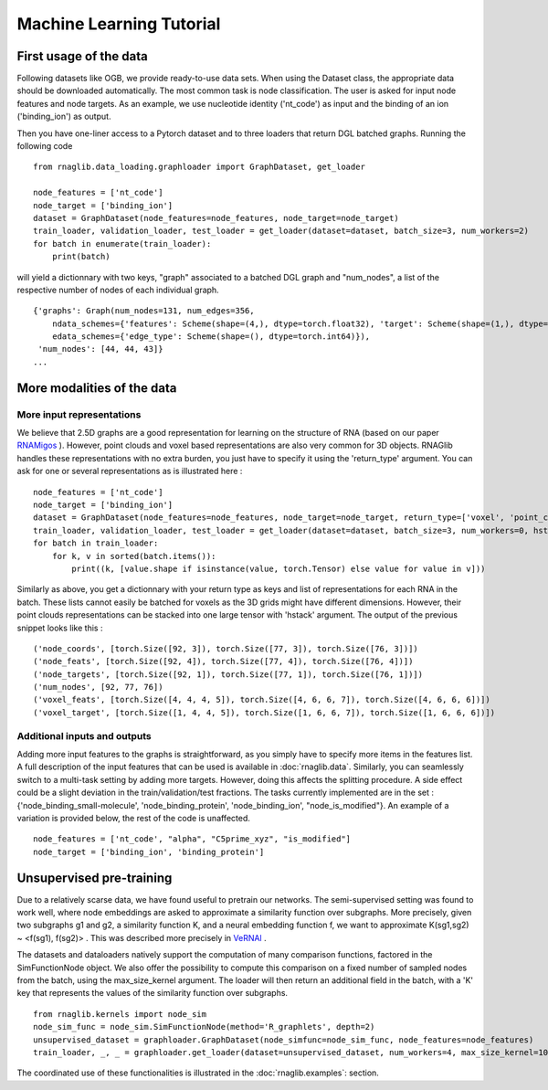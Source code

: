 Machine Learning Tutorial
~~~~~~~~~~

First usage of the data
--------------------------------

Following datasets like OGB, we provide ready-to-use data sets.
When using the Dataset class, the appropriate data should be downloaded automatically.
The most common task is node classification.
The user is asked for input node features and node targets.
As an example, we use nucleotide identity ('nt_code') as input and the binding of an ion ('binding_ion') as output.

Then you have one-liner access to a Pytorch dataset and to three loaders that
return DGL batched graphs.
Running the following code

::

    from rnaglib.data_loading.graphloader import GraphDataset, get_loader

    node_features = ['nt_code']
    node_target = ['binding_ion']
    dataset = GraphDataset(node_features=node_features, node_target=node_target)
    train_loader, validation_loader, test_loader = get_loader(dataset=dataset, batch_size=3, num_workers=2)
    for batch in enumerate(train_loader):
        print(batch)

will yield a dictionnary with two keys, "graph" associated to a batched DGL graph and "num_nodes",
a list of the respective number of nodes of each individual graph.

::

    {'graphs': Graph(num_nodes=131, num_edges=356,
        ndata_schemes={'features': Scheme(shape=(4,), dtype=torch.float32), 'target': Scheme(shape=(1,), dtype=torch.float32)}
        edata_schemes={'edge_type': Scheme(shape=(), dtype=torch.int64)}),
     'num_nodes': [44, 44, 43]}
    ...

More modalities of the data
---------------------------

More input representations
==========================

We believe that 2.5D graphs are a good representation for learning on the structure of RNA (based on our paper `RNAMigos <https://github.com/cgoliver/RNAmigos>`__ ).
However, point clouds and voxel based representations are also very common for 3D objects.
RNAGlib handles these representations with no extra burden, you just have to specify it using the 'return_type' argument.
You can ask for one or several representations as is illustrated here :

::

    node_features = ['nt_code']
    node_target = ['binding_ion']
    dataset = GraphDataset(node_features=node_features, node_target=node_target, return_type=['voxel', 'point_cloud'])
    train_loader, validation_loader, test_loader = get_loader(dataset=dataset, batch_size=3, num_workers=0, hstack=False)
    for batch in train_loader:
        for k, v in sorted(batch.items()):
            print((k, [value.shape if isinstance(value, torch.Tensor) else value for value in v]))

Similarly as above, you get a dictionnary with your return type as keys and list of representations for each RNA in the batch.
These lists cannot easily be batched for voxels as the 3D grids might have different dimensions.
However, their point clouds representations can be stacked into one large tensor with 'hstack' argument.
The output of the previous snippet looks like this :

::

    ('node_coords', [torch.Size([92, 3]), torch.Size([77, 3]), torch.Size([76, 3])])
    ('node_feats', [torch.Size([92, 4]), torch.Size([77, 4]), torch.Size([76, 4])])
    ('node_targets', [torch.Size([92, 1]), torch.Size([77, 1]), torch.Size([76, 1])])
    ('num_nodes', [92, 77, 76])
    ('voxel_feats', [torch.Size([4, 4, 4, 5]), torch.Size([4, 6, 6, 7]), torch.Size([4, 6, 6, 6])])
    ('voxel_target', [torch.Size([1, 4, 4, 5]), torch.Size([1, 6, 6, 7]), torch.Size([1, 6, 6, 6])])

Additional inputs and outputs
=============================
Adding more input features to the graphs is straightforward, as you simply have to specify more items in the features list.
A full description of the input features that can be used is available in :doc:`rnaglib.data`.
Similarly, you can seamlessly switch to a multi-task setting by adding more targets. However, doing this affects the splitting procedure.
A side effect could be a slight deviation in the train/validation/test fractions.
The tasks currently implemented are in the set : {'node_binding_small-molecule', 'node_binding_protein', 'node_binding_ion', "node_is_modified"}.
An example of a variation is provided below, the rest of the code is unaffected.

::

    node_features = ['nt_code', "alpha", "C5prime_xyz", "is_modified"]
    node_target = ['binding_ion', 'binding_protein']


Unsupervised pre-training
--------------------------------
Due to a relatively scarse data, we have found useful to pretrain our networks.
The semi-supervised setting was found to work well, where node embeddings are asked to approximate a similarity function over subgraphs.
More precisely, given two subgraphs g1 and g2, a similarity function K, and a neural embedding function f, we want to approximate K(sg1,sg2) ~ <f(sg1), f(sg2)> .
This was described more precisely in `VeRNAl <https://github.com/cgoliver/vernal>`__ .

The datasets and dataloaders natively support the computation of many comparison functions, factored in the SimFunctionNode object.
We also offer the possibility to compute this comparison on a fixed number of sampled nodes from the batch, using the max_size_kernel argument.
The loader will then return an additional field in the batch, with a 'K' key that represents the values of the similarity function over subgraphs.

::

    from rnaglib.kernels import node_sim
    node_sim_func = node_sim.SimFunctionNode(method='R_graphlets', depth=2)
    unsupervised_dataset = graphloader.GraphDataset(node_simfunc=node_sim_func, node_features=node_features)
    train_loader, _, _ = graphloader.get_loader(dataset=unsupervised_dataset, num_workers=4, max_size_kernel=100)

The coordinated use of these functionalities is illustrated in the :doc:`rnaglib.examples`: section.